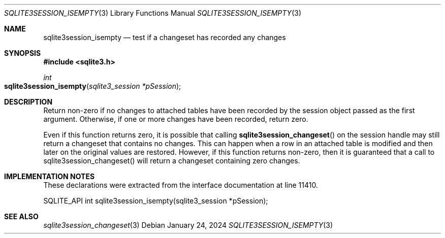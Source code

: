 .Dd January 24, 2024
.Dt SQLITE3SESSION_ISEMPTY 3
.Os
.Sh NAME
.Nm sqlite3session_isempty
.Nd test if a changeset has recorded any changes
.Sh SYNOPSIS
.In sqlite3.h
.Ft int
.Fo sqlite3session_isempty
.Fa "sqlite3_session *pSession"
.Fc
.Sh DESCRIPTION
Return non-zero if no changes to attached tables have been recorded
by the session object passed as the first argument.
Otherwise, if one or more changes have been recorded, return zero.
.Pp
Even if this function returns zero, it is possible that calling
.Fn sqlite3session_changeset
on the session handle may still return a changeset that contains no
changes.
This can happen when a row in an attached table is modified and then
later on the original values are restored.
However, if this function returns non-zero, then it is guaranteed that
a call to sqlite3session_changeset() will return a changeset containing
zero changes.
.Sh IMPLEMENTATION NOTES
These declarations were extracted from the
interface documentation at line 11410.
.Bd -literal
SQLITE_API int sqlite3session_isempty(sqlite3_session *pSession);
.Ed
.Sh SEE ALSO
.Xr sqlite3session_changeset 3
